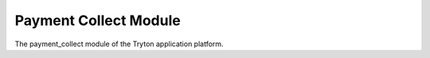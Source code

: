 Payment Collect Module
######################

The payment_collect module of the Tryton application platform.
